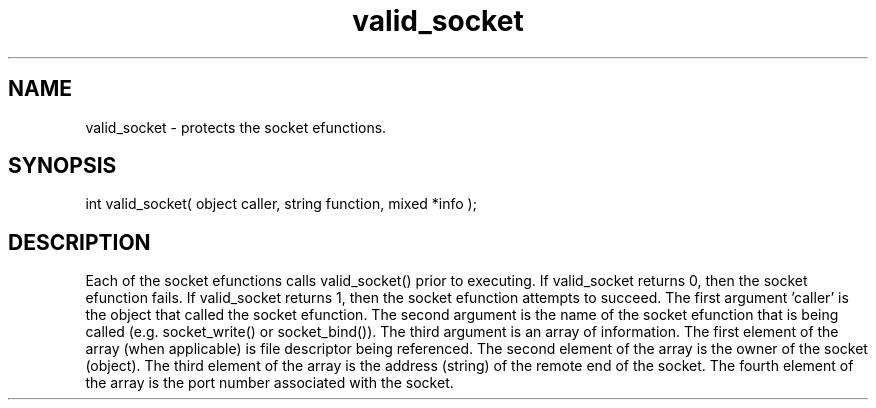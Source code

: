 .\"provides security governing the use of the socket efunctions
.TH valid_socket 4 "5 Sep 1994" MudOS "Driver Applies"

.SH NAME
valid_socket - protects the socket efunctions.

.SH SYNOPSIS
int valid_socket( object caller, string function, mixed *info );

.SH DESCRIPTION
Each of the socket efunctions calls valid_socket() prior to executing.
If valid_socket returns 0, then the socket efunction fails.  If
valid_socket returns 1, then the socket efunction attempts to succeed.
The first argument 'caller' is the object that called the socket efunction.
The second argument is the name of the socket efunction that is being
called (e.g. socket_write() or socket_bind()).  The third argument is
an array of information.  The first element of the array (when applicable)
is file descriptor being referenced.  The second element of the array
is the owner of the socket (object).  The third element of the array is
the address (string) of the remote end of the socket.  The fourth element
of the array is the port number associated with the socket.
